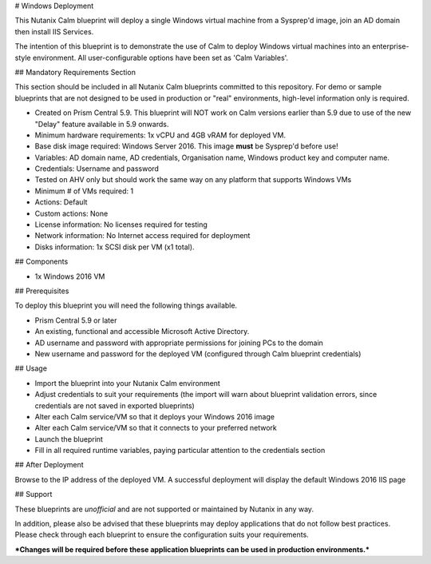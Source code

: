 # Windows Deployment

This Nutanix Calm blueprint will deploy a single Windows virtual machine from a Sysprep'd image, join an AD domain then install IIS Services.

The intention of this blueprint is to demonstrate the use of Calm to deploy Windows virtual machines into an enterprise-style environment.  All user-configurable options have been set as 'Calm Variables'.

## Mandatory Requirements Section

This section should be included in all Nutanix Calm blueprints committed to this repository.  For demo or sample blueprints that are not designed to be used in production or "real" environments, high-level information only is required.

- Created on Prism Central 5.9.  This blueprint will NOT work on Calm versions earlier than 5.9 due to use of the new "Delay" feature available in 5.9 onwards.
- Minimum hardware requirements: 1x vCPU and 4GB vRAM for deployed VM.
- Base disk image required: Windows Server 2016.  This image **must** be Sysprep'd before use!
- Variables: AD domain name, AD credentials, Organisation name, Windows product key and computer name.
- Credentials: Username and password
- Tested on AHV only but should work the same way on any platform that supports Windows VMs
- Minimum # of VMs required: 1
- Actions: Default
- Custom actions: None
- License information: No licenses required for testing
- Network information: No Internet access required for deployment
- Disks information: 1x SCSI disk per VM (x1 total).

## Components

- 1x Windows 2016 VM

## Prerequisites

To deploy this blueprint you will need the following things available.

- Prism Central 5.9 or later
- An existing, functional and accessible Microsoft Active Directory.
- AD username and password with appropriate permissions for joining PCs to the domain
- New username and password for the deployed VM (configured through Calm blueprint credentials)

## Usage

- Import the blueprint into your Nutanix Calm environment
- Adjust credentials to suit your requirements (the import will warn about blueprint validation errors, since credentials are not saved in exported blueprints)
- Alter each Calm service/VM so that it deploys your Windows 2016 image
- Alter each Calm service/VM so that it connects to your preferred network
- Launch the blueprint
- Fill in all required runtime variables, paying particular attention to the credentials section

## After Deployment

Browse to the IP address of the deployed VM.  A successful deployment will display the default Windows 2016 IIS page

## Support

These blueprints are *unofficial* and are not supported or maintained by Nutanix in any way.

In addition, please also be advised that these blueprints may deploy applications that do not follow best practices.  Please check through each blueprint to ensure the configuration suits your requirements.

***Changes will be required before these application blueprints can be used in production environments.***
